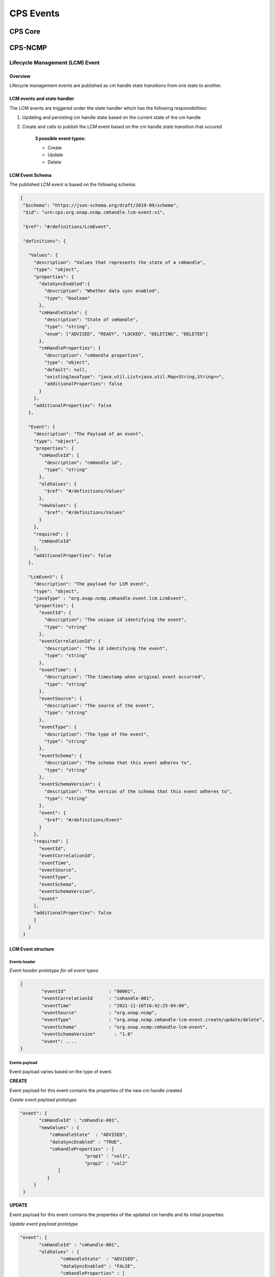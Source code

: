 CPS Events
##########

CPS Core
********
..
   Cps core events yet to be written


CPS-NCMP
********

Lifecycle Management (LCM) Event
================================


Overview
--------
Lifecycle management events are published as cm handle state transitions from one state to another.


LCM events and state handler
----------------------------
The LCM events are triggered under the state handler which has the following responsibilities:

#. Updating and persisting cm handle state based on the current state of the cm handle

#. Create and calls to publish the LCM event based on the cm handle state transition that occured

	**3 possible event types:**

	* Create
	* Update
	* Delete



LCM Event Schema
----------------
The published LCM event is based on the following schema:

.. code-block:: json

 {
  "$schema": "https://json-schema.org/draft/2019-09/schema",
  "$id": "urn:cps:org.onap.ncmp.cmhandle.lcm-event:v1",

  "$ref": "#/definitions/LcmEvent",

  "definitions": {

    "Values": {
      "description": "Values that represents the state of a cmHandle",
      "type": "object",
      "properties": {
        "dataSyncEnabled":{
          "description": "Whether data sync enabled",
          "type": "boolean"
        },
        "cmHandleState": {
          "description": "State of cmHandle",
          "type": "string",
          "enum": ["ADVISED", "READY", "LOCKED", "DELETING", "DELETED"]
        },
        "cmHandleProperties": {
          "description": "cmHandle properties",
          "type": "object",
          "default": null,
          "existingJavaType": "java.util.List<java.util.Map<String,String>>",
          "additionalProperties": false
        }
      },
      "additionalProperties": false
    },

    "Event": {
      "description": "The Payload of an event",
      "type": "object",
      "properties": {
        "cmHandleId": {
          "description": "cmHandle id",
          "type": "string"
        },
        "oldValues": {
          "$ref": "#/definitions/Values"
        },
        "newValues": {
          "$ref": "#/definitions/Values"
        }
      },
      "required": [
        "cmHandleId"
      ],
      "additionalProperties": false
    },

    "LcmEvent": {
      "description": "The payload for LCM event",
      "type": "object",
      "javaType" : "org.onap.ncmp.cmhandle.event.lcm.LcmEvent",
      "properties": {
        "eventId": {
          "description": "The unique id identifying the event",
          "type": "string"
        },
        "eventCorrelationId": {
          "description": "The id identifying the event",
          "type": "string"
        },
        "eventTime": {
          "description": "The timestamp when original event occurred",
          "type": "string"
        },
        "eventSource": {
          "description": "The source of the event",
          "type": "string"
        },
        "eventType": {
          "description": "The type of the event",
          "type": "string"
        },
        "eventSchema": {
          "description": "The schema that this event adheres to",
          "type": "string"
        },
        "eventSchemaVersion": {
          "description": "The version of the schema that this event adheres to",
          "type": "string"
        },
        "event": {
          "$ref": "#/definitions/Event"
        }
      },
      "required": [
        "eventId",
        "eventCorrelationId",
        "eventTime",
        "eventSource",
        "eventType",
        "eventSchema",
        "eventSchemaVersion",
        "event"
      ],
      "additionalProperties": false
      }
    }
  }



LCM Event structure
-------------------

Events header
^^^^^^^^^^^^^
*Event header prototype for all event types*

.. code-block:: json

	{
  		"eventId"                : "00001",
  		"eventCorrelationId      : "cmhandle-001",
  		"eventTime"              : "2021-11-16T16:42:25-04:00",
  		"eventSource"            : "org.onap.ncmp",
  		"eventType"              : "org.onap.ncmp.cmhandle-lcm-event.create/update/delete",
  		"eventSchema"            : "org.onap.ncmp:cmhandle-lcm-event",
  		"eventSchemaVersion"	   : "1.0"
  		"event": ....
	}

Events payload
^^^^^^^^^^^^^^
Event payload varies based on the type of event.

**CREATE**

Event payload for this event contains the properties of the new cm handle created

*Create event payload prototype*

.. code-block:: json

  "event": {
         "cmHandleId" : "cmhandle-001",
         "newValues" : {
             "cmHandleState"  : "ADVISED",
             "dataSyncEnabled" : "TRUE",
             "cmhandleProperties" : [
                          "prop1" : "val1",
                          "prop2" : "val2"
                ]
            }
       }
   }


**UPDATE**

Event payload for this event contains the properties of the updated cm handle and its initial properties

*Update event payload prototype*

.. code-block:: json

  "event": {
         "cmHandleId" : "cmhandle-001",
         "oldValues" : {
                 "cmHandleState"  : "ADVISED",
                 "dataSyncEnabled" : "FALSE",
                 "cmhandleProperties" : [
                          "prop1" : "val1",
                          "prop2" : "val2",
              }
          "newValues" : {
             "cmHandleState"  : "READY",
             "dataSyncEnabled" : "TRUE",
             "cmhandleProperties" : [
                          "prop1" : "updatedval1",
                          "prop2" : "updatedval2"
                   ]
            }
       }
   }


**DELETE**

Event payload for this event contains the identifier of the deleted cm handle

*Delete event payload prototype*

.. code-block:: json

  "event": {
         "cmHandleId" : "cmhandle-001",
   }


